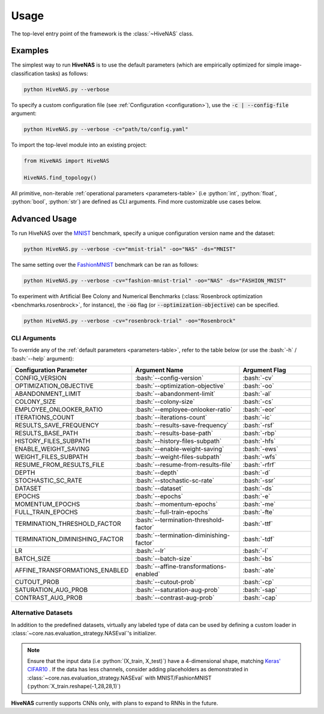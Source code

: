 .. _usage:

.. role:: python(code)
   :language: python

.. role:: bash(code)
   :language: bash

Usage
=====

The top-level entry point of the framework is the :class:`~HiveNAS` class.

Examples
--------


The simplest way to run **HiveNAS** is to use the default parameters (which are empirically optimized for simple image-classification tasks) as follows:

.. code-block:: bash

  python HiveNAS.py --verbose


To specify a custom configuration file (see :ref:`Configuration <configuration>`), use the :code:`-c | --config-file` argument:

.. code-block:: bash

  python HiveNAS.py --verbose -c="path/to/config.yaml"



To import the top-level module into an existing project:

.. code-block:: python

  from HiveNAS import HiveNAS

  HiveNAS.find_topology()


All primitive, non-iterable :ref:`operational parameters <parameters-table>` (i.e :python:`int`, :python:`float`, :python:`bool`, :python:`str`) are defined as CLI arguments. Find more customizable use cases below.


Advanced Usage
--------------

To run HiveNAS over the `MNIST <https://www.tensorflow.org/datasets/catalog/mnist>`_ benchmark, specify a unique configuration version name and the dataset:

.. code-block:: bash

  python HiveNAS.py --verbose -cv="mnist-trial" -oo="NAS" -ds="MNIST"


The same setting over the `FashionMNIST <https://www.tensorflow.org/datasets/catalog/fashion_mnist>`_ benchmark can be ran as follows:

.. code-block:: bash

  python HiveNAS.py --verbose -cv="fashion-mnist-trial" -oo="NAS" -ds="FASHION_MNIST"


To experiment with Artificial Bee Colony and Numerical Benchmarks (:class:`Rosenbrock optimization <benchmarks.rosenbrock>`, for instance), the :code:`-oo` flag (or :code:`--optimization-objective`) can be specified.

.. code-block:: bash

  python HiveNAS.py --verbose -cv="rosenbrock-trial" -oo="Rosenbrock"


CLI Arguments
~~~~~~~~~~~~~

To override any of the :ref:`default parameters <parameters-table>`, refer to the table below (or use the :bash:`-h` / :bash:`--help` argument):

.. rst-class:: arguments-cli-table

.. table::
  :widths: 25 45 30

  ==================================  ==========================================  ===============
       Configuration Parameter                       Argument Name                 Argument Flag
  ==================================  ==========================================  ===============
    CONFIG_VERSION                     :bash:`--config-version`                    :bash:`-cv`
    OPTIMIZATION_OBJECTIVE             :bash:`--optimization-objective`            :bash:`-oo`
    ABANDONMENT_LIMIT                  :bash:`--abandonment-limit`                 :bash:`-al`
    COLONY_SIZE                        :bash:`--colony-size`                       :bash:`-cs`
    EMPLOYEE_ONLOOKER_RATIO            :bash:`--employee-onlooker-ratio`           :bash:`-eor`
    ITERATIONS_COUNT                   :bash:`--iterations-count`                  :bash:`-ic`
    RESULTS_SAVE_FREQUENCY             :bash:`--results-save-frequency`            :bash:`-rsf`
    RESULTS_BASE_PATH                  :bash:`--results-base-path`                 :bash:`-rbp`
    HISTORY_FILES_SUBPATH              :bash:`--history-files-subpath`             :bash:`-hfs`
    ENABLE_WEIGHT_SAVING               :bash:`--enable-weight-saving`              :bash:`-ews`
    WEIGHT_FILES_SUBPATH               :bash:`--weight-files-subpath`              :bash:`-wfs`
    RESUME_FROM_RESULTS_FILE           :bash:`--resume-from-results-file`          :bash:`-rfrf`
    DEPTH                              :bash:`--depth`                             :bash:`-d`
    STOCHASTIC_SC_RATE                 :bash:`--stochastic-sc-rate`                :bash:`-ssr`
    DATASET                            :bash:`--dataset`                           :bash:`-ds`
    EPOCHS                             :bash:`--epochs`                            :bash:`-e`
    MOMENTUM_EPOCHS                    :bash:`--momentum-epochs`                   :bash:`-me`
    FULL_TRAIN_EPOCHS                  :bash:`--full-train-epochs`                 :bash:`-fte`
    TERMINATION_THRESHOLD_FACTOR       :bash:`--termination-threshold-factor`      :bash:`-ttf`
    TERMINATION_DIMINISHING_FACTOR     :bash:`--termination-diminishing-factor`    :bash:`-tdf`
    LR                                 :bash:`--lr`                                :bash:`-l`
    BATCH_SIZE                         :bash:`--batch-size`                        :bash:`-bs`
    AFFINE_TRANSFORMATIONS_ENABLED     :bash:`--affine-transformations-enabled`    :bash:`-ate`
    CUTOUT_PROB                        :bash:`--cutout-prob`                       :bash:`-cp`
    SATURATION_AUG_PROB                :bash:`--saturation-aug-prob`               :bash:`-sap`
    CONTRAST_AUG_PROB                  :bash:`--contrast-aug-prob`                 :bash:`-cap`
  ==================================  ==========================================  ===============


Alternative Datasets
~~~~~~~~~~~~~~~~~~~~

In addition to the predefined datasets, virtually any labeled type of data can be used by defining a custom loader in :class:`~core.nas.evaluation_strategy.NASEval`\'s initializer.

.. note::
  Ensure that the input data (i.e :python:`(X_train, X_test)`) have a 4-dimensional shape, matching `Keras' CIFAR10 <https://keras.io/api/datasets/cifar10/>`_ . If the data has less channels, consider adding placeholders as demonstrated in :class:`~core.nas.evaluation_strategy.NASEval` with MNIST/FashionMNIST (:python:`X_train.reshape(-1,28,28,1)`)

**HiveNAS** currently supports CNNs only, with plans to expand to RNNs in the future.
